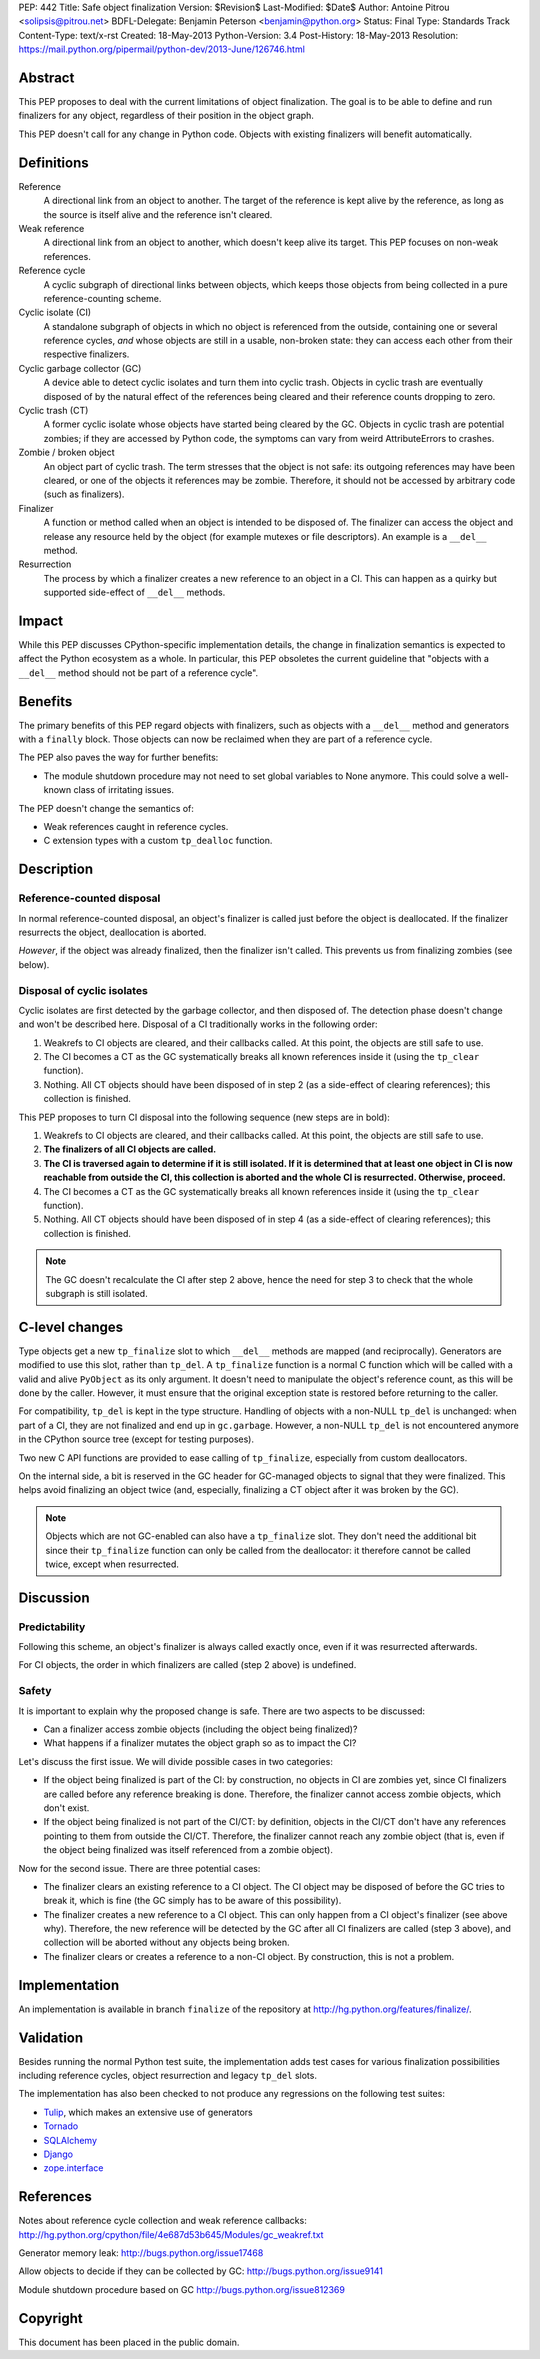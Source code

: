 PEP: 442
Title: Safe object finalization
Version: $Revision$
Last-Modified: $Date$
Author: Antoine Pitrou <solipsis@pitrou.net>
BDFL-Delegate: Benjamin Peterson <benjamin@python.org>
Status: Final
Type: Standards Track
Content-Type: text/x-rst
Created: 18-May-2013
Python-Version: 3.4
Post-History: 18-May-2013
Resolution: https://mail.python.org/pipermail/python-dev/2013-June/126746.html


Abstract
========

This PEP proposes to deal with the current limitations of object
finalization.  The goal is to be able to define and run finalizers
for any object, regardless of their position in the object graph.

This PEP doesn't call for any change in Python code.  Objects
with existing finalizers will benefit automatically.


Definitions
===========

Reference
    A directional link from an object to another.  The target of the
    reference is kept alive by the reference, as long as the source is
    itself alive and the reference isn't cleared.

Weak reference
    A directional link from an object to another, which doesn't keep
    alive its target.  This PEP focuses on non-weak references.

Reference cycle
    A cyclic subgraph of directional links between objects, which keeps
    those objects from being collected in a pure reference-counting
    scheme.

Cyclic isolate (CI)
    A standalone subgraph of objects in which no object is referenced
    from the outside, containing one or several reference cycles, *and*
    whose objects are still in a usable, non-broken state: they can
    access each other from their respective finalizers.

Cyclic garbage collector (GC)
    A device able to detect cyclic isolates and turn them into cyclic
    trash.  Objects in cyclic trash are eventually disposed of by
    the natural effect of the references being cleared and their
    reference counts dropping to zero.

Cyclic trash (CT)
    A former cyclic isolate whose objects have started being cleared
    by the GC.  Objects in cyclic trash are potential zombies; if they
    are accessed by Python code, the symptoms can vary from weird
    AttributeErrors to crashes.

Zombie / broken object
    An object part of cyclic trash.  The term stresses that the object
    is not safe: its outgoing references may have been cleared, or one
    of the objects it references may be zombie.  Therefore,
    it should not be accessed by arbitrary code (such as finalizers).

Finalizer
    A function or method called when an object is intended to be
    disposed of.  The finalizer can access the object and release any
    resource held by the object (for example mutexes or file
    descriptors).  An example is a ``__del__`` method.

Resurrection
    The process by which a finalizer creates a new reference to an
    object in a CI.  This can happen as a quirky but supported
    side-effect of ``__del__`` methods.


Impact
======

While this PEP discusses CPython-specific implementation details, the
change in finalization semantics is expected to affect the Python
ecosystem as a whole.  In particular, this PEP obsoletes the current
guideline that "objects with a ``__del__`` method should not be part of a
reference cycle".


Benefits
========

The primary benefits of this PEP regard objects with finalizers, such
as objects with a ``__del__`` method and generators with a ``finally``
block.  Those objects can now be reclaimed when they are part of a
reference cycle.

The PEP also paves the way for further benefits:

* The module shutdown procedure may not need to set global variables to
  None anymore.  This could solve a well-known class of irritating issues.

The PEP doesn't change the semantics of:

* Weak references caught in reference cycles.

* C extension types with a custom ``tp_dealloc`` function.


Description
===========

Reference-counted disposal
--------------------------

In normal reference-counted disposal, an object's finalizer is called
just before the object is deallocated.  If the finalizer resurrects
the object, deallocation is aborted.

*However*, if the object was already finalized, then the finalizer isn't
called.  This prevents us from finalizing zombies (see below).

Disposal of cyclic isolates
---------------------------

Cyclic isolates are first detected by the garbage collector, and then
disposed of.  The detection phase doesn't change and won't be described
here.  Disposal of a CI traditionally works in the following order:

1. Weakrefs to CI objects are cleared, and their callbacks called. At
   this point, the objects are still safe to use.

2. The CI becomes a CT as the GC systematically breaks all
   known references inside it (using the ``tp_clear`` function).

3. Nothing.  All CT objects should have been disposed of in step 2
   (as a side-effect of clearing references); this collection is
   finished.

This PEP proposes to turn CI disposal into the following sequence (new
steps are in bold):

1. Weakrefs to CI objects are cleared, and their callbacks called. At
   this point, the objects are still safe to use.

2. **The finalizers of all CI objects are called.**

3. **The CI is traversed again to determine if it is still isolated.
   If it is determined that at least one object in CI is now reachable
   from outside the CI, this collection is aborted and the whole CI
   is resurrected.  Otherwise, proceed.**

4. The CI becomes a CT as the GC systematically breaks all
   known references inside it (using the ``tp_clear`` function).

5. Nothing.  All CT objects should have been disposed of in step 4
   (as a side-effect of clearing references); this collection is
   finished.

.. note::
    The GC doesn't recalculate the CI after step 2 above, hence the need
    for step 3 to check that the whole subgraph is still isolated.


C-level changes
===============

Type objects get a new ``tp_finalize`` slot to which ``__del__`` methods
are mapped (and reciprocally).  Generators are modified to use this slot,
rather than ``tp_del``.  A ``tp_finalize`` function is a normal C
function which will be called with a valid and alive ``PyObject`` as its
only argument.  It doesn't need to manipulate the object's reference count,
as this will be done by the caller.  However, it must ensure that the
original exception state is restored before returning to the caller.

For compatibility, ``tp_del`` is kept in the type structure.  Handling
of objects with a non-NULL ``tp_del`` is unchanged: when part of a CI,
they are not finalized and end up in ``gc.garbage``.  However, a non-NULL
``tp_del`` is not encountered anymore in the CPython source tree (except
for testing purposes).

Two new C API functions are provided to ease calling of ``tp_finalize``,
especially from custom deallocators.

On the internal side, a bit is reserved in the GC header for GC-managed
objects to signal that they were finalized.  This helps avoid finalizing
an object twice (and, especially, finalizing a CT object after it was
broken by the GC).

.. note::
    Objects which are not GC-enabled can also have a ``tp_finalize`` slot.
    They don't need the additional bit since their ``tp_finalize`` function
    can only be called from the deallocator: it therefore cannot be called
    twice, except when resurrected.


Discussion
==========

Predictability
--------------

Following this scheme, an object's finalizer is always called exactly
once, even if it was resurrected afterwards.

For CI objects, the order in which finalizers are called (step 2 above)
is undefined.

Safety
------

It is important to explain why the proposed change is safe.  There
are two aspects to be discussed:

* Can a finalizer access zombie objects (including the object being
  finalized)?

* What happens if a finalizer mutates the object graph so as to impact
  the CI?

Let's discuss the first issue.  We will divide possible cases in two
categories:

* If the object being finalized is part of the CI: by construction, no
  objects in CI are zombies yet, since CI finalizers are called before
  any reference breaking is done.  Therefore, the finalizer cannot
  access zombie objects, which don't exist.

* If the object being finalized is not part of the CI/CT: by definition,
  objects in the CI/CT don't have any references pointing to them from
  outside the CI/CT.  Therefore, the finalizer cannot reach any zombie
  object (that is, even if the object being finalized was itself
  referenced from a zombie object).

Now for the second issue.  There are three potential cases:

* The finalizer clears an existing reference to a CI object.  The CI
  object may be disposed of before the GC tries to break it, which
  is fine (the GC simply has to be aware of this possibility).

* The finalizer creates a new reference to a CI object.  This can only
  happen from a CI object's finalizer (see above why).  Therefore, the
  new reference will be detected by the GC after all CI finalizers are
  called (step 3 above), and collection will be aborted without any
  objects being broken.

* The finalizer clears or creates a reference to a non-CI object.  By
  construction, this is not a problem.


Implementation
==============

An implementation is available in branch ``finalize`` of the repository
at http://hg.python.org/features/finalize/.


Validation
==========

Besides running the normal Python test suite, the implementation adds
test cases for various finalization possibilities including reference cycles,
object resurrection and legacy ``tp_del`` slots.

The implementation has also been checked to not produce any regressions on
the following test suites:

* `Tulip <http://code.google.com/p/tulip/>`_, which makes an extensive
  use of generators

* `Tornado <http://www.tornadoweb.org>`_

* `SQLAlchemy <http://www.sqlalchemy.org/>`_

* `Django <https://www.djangoproject.com/>`_

* `zope.interface <http://pypi.python.org/pypi/zope.interface>`_


References
==========

Notes about reference cycle collection and weak reference callbacks:
http://hg.python.org/cpython/file/4e687d53b645/Modules/gc_weakref.txt

Generator memory leak: http://bugs.python.org/issue17468

Allow objects to decide if they can be collected by GC:
http://bugs.python.org/issue9141

Module shutdown procedure based on GC
http://bugs.python.org/issue812369

Copyright
=========

This document has been placed in the public domain.
